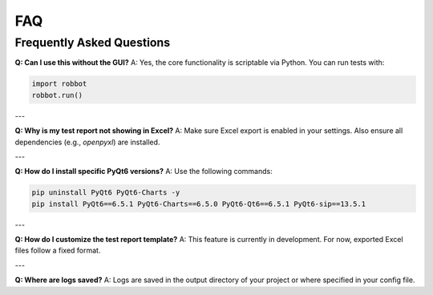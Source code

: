 FAQ
===

Frequently Asked Questions
--------------------------

**Q: Can I use this without the GUI?**  
A: Yes, the core functionality is scriptable via Python. You can run tests with:

.. code-block:: python

   import robbot
   robbot.run()

---

**Q: Why is my test report not showing in Excel?**  
A: Make sure Excel export is enabled in your settings. Also ensure all dependencies (e.g., `openpyxl`) are installed.

---

**Q: How do I install specific PyQt6 versions?**  
A: Use the following commands:

.. code-block:: bash

   pip uninstall PyQt6 PyQt6-Charts -y
   pip install PyQt6==6.5.1 PyQt6-Charts==6.5.0 PyQt6-Qt6==6.5.1 PyQt6-sip==13.5.1

---

**Q: How do I customize the test report template?**  
A: This feature is currently in development. For now, exported Excel files follow a fixed format.

---

**Q: Where are logs saved?**  
A: Logs are saved in the output directory of your project or where specified in your config file.
